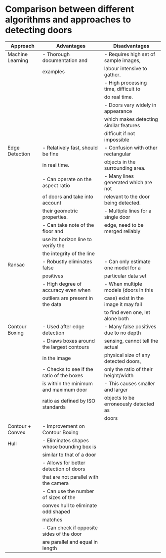 * Comparison between different algorithms and approaches to detecting doors
|------------------+-------------------------------------------+----------------------------------------|
| Approach         | Advantages                                | Disadvantages                          |
|------------------+-------------------------------------------+----------------------------------------|
| Machine Learning | - Thorough documentation and              | - Requires high set of sample images,  |
|                  | examples                                  | labour intensive to gather.            |
|                  |                                           | - High processing time, difficult to   |
|                  |                                           | do real time.                          |
|                  |                                           | - Doors vary widely in appearance      |
|                  |                                           | which makes detecting similar features |
|                  |                                           | difficult if not impossible            |
|------------------+-------------------------------------------+----------------------------------------|
| Edge Detection   | - Relatively fast, should be fine         | - Confusion with other rectangular     |
|                  | in real time.                             | objects in the surrounding area.       |
|                  | - Can operate on the aspect ratio         | - Many lines generated which are not   |
|                  | of doors and take into account            | relevant to the door being detected.   |
|                  | their geometric properties.               | - Multiple lines for a single door     |
|                  | - Can take note of the floor and          | edge, need to be merged reliably       |
|                  | use its horizon line to verify the        |                                        |
|                  | the integrity of the line                 |                                        |
|------------------+-------------------------------------------+----------------------------------------|
| Ransac           | - Robustly eliminates false               | - Can only estimate one model for a    |
|                  | positives                                 | particular data set                    |
|                  | - High degree of accuracy even when       | - When multiple models (doors in this  |
|                  | outliers are present in the data          | case) exist in the image it may fail   |
|                  |                                           | to find even one, let alone both       |
|------------------+-------------------------------------------+----------------------------------------|
| Contour Boxing   | - Used after edge detection               | - Many false positives due to no depth |
|                  | - Draws boxes around the largest contours | sensing, cannot tell the actual        |
|                  | in the image                              | physical size of any detected doors,   |
|                  | - Checks to see if the ratio of the boxes | only the ratio of their height/width   |
|                  | is within the minimum and maximum door    | - This causes smaller and larger       |
|                  | ratio as defined by ISO standards         | objects to be erroneously detected as  |
|                  |                                           | doors                                  |
|------------------+-------------------------------------------+----------------------------------------|
| Contour + Convex | - Improvement on Contour Boxing           |                                        |
| Hull             | - Eliminates shapes whose bounding box is |                                        |
|                  | similar to that of a door                 |                                        |
|                  | - Allows for better detection of doors    |                                        |
|                  | that are not parallel with the camera     |                                        |
|                  | - Can use the number of sizes of the      |                                        |
|                  | convex hull to eliminate odd shaped       |                                        |
|                  | matches                                   |                                        |
|                  | - Can check if opposite sides of the door |                                        |
|                  | are parallel and equal in length          |                                        |
